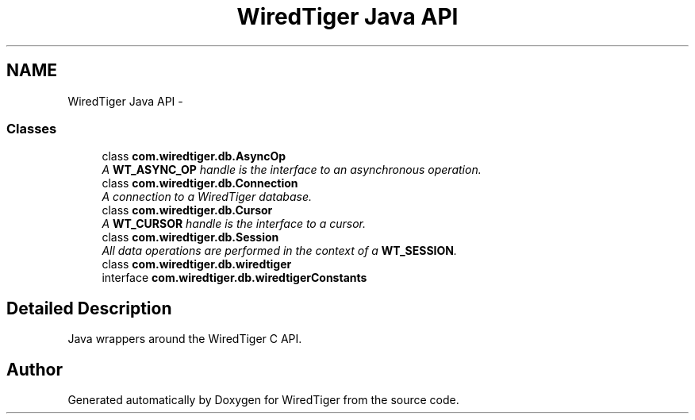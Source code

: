 .TH "WiredTiger Java API" 3 "Sat Apr 11 2015" "Version Version 2.5.3" "WiredTiger" \" -*- nroff -*-
.ad l
.nh
.SH NAME
WiredTiger Java API \- 
.SS "Classes"

.in +1c
.ti -1c
.RI "class \fBcom\&.wiredtiger\&.db\&.AsyncOp\fP"
.br
.RI "\fIA \fBWT_ASYNC_OP\fP handle is the interface to an asynchronous operation\&. \fP"
.ti -1c
.RI "class \fBcom\&.wiredtiger\&.db\&.Connection\fP"
.br
.RI "\fIA connection to a WiredTiger database\&. \fP"
.ti -1c
.RI "class \fBcom\&.wiredtiger\&.db\&.Cursor\fP"
.br
.RI "\fIA \fBWT_CURSOR\fP handle is the interface to a cursor\&. \fP"
.ti -1c
.RI "class \fBcom\&.wiredtiger\&.db\&.Session\fP"
.br
.RI "\fIAll data operations are performed in the context of a \fBWT_SESSION\fP\&. \fP"
.ti -1c
.RI "class \fBcom\&.wiredtiger\&.db\&.wiredtiger\fP"
.br
.ti -1c
.RI "interface \fBcom\&.wiredtiger\&.db\&.wiredtigerConstants\fP"
.br
.in -1c
.SH "Detailed Description"
.PP 
Java wrappers around the WiredTiger C API\&. 
.SH "Author"
.PP 
Generated automatically by Doxygen for WiredTiger from the source code\&.
